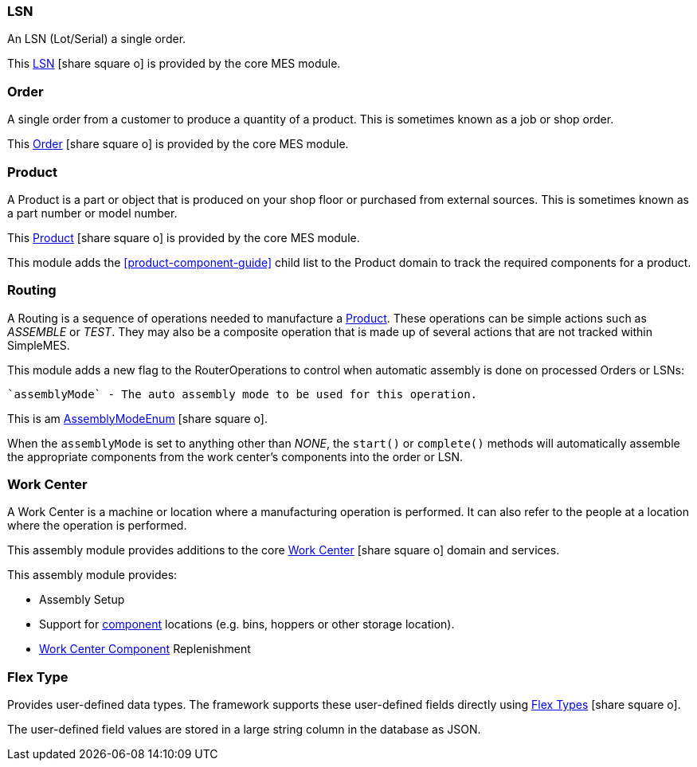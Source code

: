 
=== LSN

An LSN (Lot/Serial) a single order.

This link:{mes-core-path}/guide.html#lsn[LSN^] icon:share-square-o[role="link-blue"]
is provided by the core MES module.

=== Order

A single order from a customer to produce a quantity of a product.
This is sometimes known as a job or shop order.

This link:{mes-core-path}/guide.html#order[Order^] icon:share-square-o[role="link-blue"]
is provided by the core MES module.

=== Product

A Product is a part or object that is produced on your shop floor or purchased from external sources.
This is sometimes known as a part number or model number.

This link:{mes-core-path}/guide.html#product[Product^] icon:share-square-o[role="link-blue"]
is provided by the core MES module.

This module adds the <<product-component-guide>> child list to the Product domain to track the required components
for a product.


=== Routing

A Routing is a sequence of operations needed to manufacture a <<Product>>.
These operations can be simple actions such as _ASSEMBLE_ or _TEST_. They may also be a composite operation
that is made up of several actions that are not tracked within SimpleMES.

This module adds a new flag to the RouterOperations to control when automatic assembly is done on
processed Orders or LSNs:

  `assemblyMode` - The auto assembly mode to be used for this operation.

This is am link:groovydoc/org/simplemes/mes/assy/AssemblyModeEnum.html[AssemblyModeEnum^]
icon:share-square-o[role="link-blue"].


When the `assemblyMode` is set to anything other than _NONE_, the `start()` or `complete()` methods will
automatically assemble the appropriate components from the work center's components into the order or LSN.



=== Work Center

A Work Center is a machine or location where a manufacturing operation is performed.
It can also refer to the people at a location where the operation is performed.

This assembly module provides additions to the core
link:{mes-core-path}/guide.html#workcenter[Work Center^] icon:share-square-o[role="link-blue"] domain and services.

This assembly module provides:

* Assembly Setup
* Support for <<work-center-component-guide,component>> locations (e.g. bins, hoppers or other storage location).
* <<work-center-component-guide,Work Center Component>> Replenishment

=== Flex Type

Provides user-defined data types. The framework supports these user-defined fields directly using
link:{eframe-path}/guide.html#flex-types[Flex Types^] icon:share-square-o[role="link-blue"].

The user-defined field values are stored in a large string column in the database as JSON.

